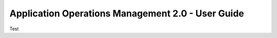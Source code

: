 ==================================================
Application Operations Management 2.0 - User Guide
==================================================

Test
